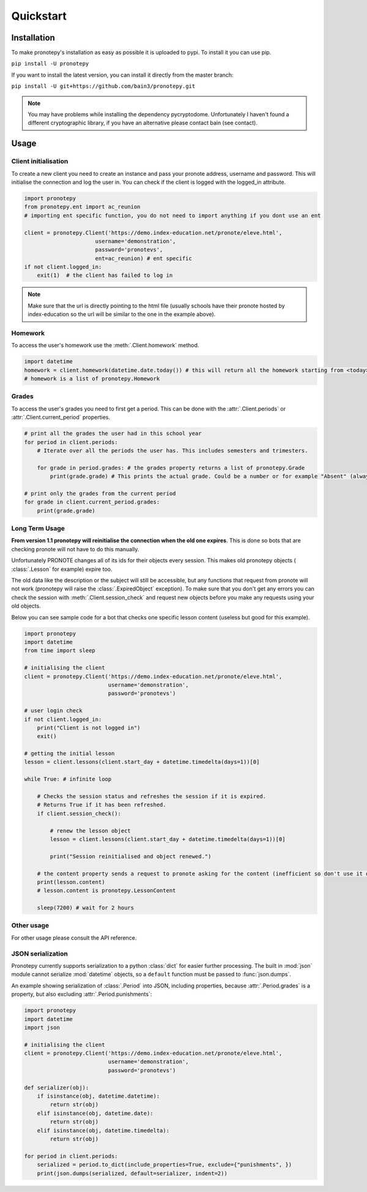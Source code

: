 Quickstart
==========

Installation
------------
To make pronotepy's installation as easy as possible it is uploaded to pypi. To
install it you can use pip.

``pip install -U pronotepy``

If you want to install the latest version, you can install it directly from the
master branch:

``pip install -U git+https://github.com/bain3/pronotepy.git``

.. note:: You may have problems while installing the dependency pycryptodome.
   Unfortunately I haven't found a different cryptographic library, if you have
   an alternative please contact bain (see contact).

Usage
-----

Client initialisation
^^^^^^^^^^^^^^^^^^^^^
To create a new client you need to create an instance and pass your pronote
address, username and password. This will initialise the connection and log the
user in. You can check if the client is logged with the logged_in attribute.

.. code-block:: python

    import pronotepy
    from pronotepy.ent import ac_reunion
    # importing ent specific function, you do not need to import anything if you dont use an ent

    client = pronotepy.Client('https://demo.index-education.net/pronote/eleve.html',
                          username='demonstration',
                          password='pronotevs',
                          ent=ac_reunion) # ent specific
    if not client.logged_in:
        exit(1)  # the client has failed to log in

.. note:: Make sure that the url is directly pointing to the html file (usually schools have their pronote 
   hosted by index-education so the url will be similar to the one in the example above).

Homework
^^^^^^^^
To access the user's homework use the :meth:`.Client.homework` method.

.. code-block:: python

    import datetime
    homework = client.homework(datetime.date.today()) # this will return all the homework starting from <today>
    # homework is a list of pronotepy.Homework

Grades
^^^^^^
To access the user's grades you need to first get a period. This can be done
with the :attr:`.Client.periods` or :attr:`.Client.current_period` properties.

.. code-block:: python

    # print all the grades the user had in this school year
    for period in client.periods:
        # Iterate over all the periods the user has. This includes semesters and trimesters.

        for grade in period.grades: # the grades property returns a list of pronotepy.Grade
            print(grade.grade) # This prints the actual grade. Could be a number or for example "Absent" (always a string)

    # print only the grades from the current period
    for grade in client.current_period.grades:
        print(grade.grade)

Long Term Usage
^^^^^^^^^^^^^^^
**From version 1.1 pronotepy will reinitialise the connection when the old one
expires**. This is done so bots that are checking pronote will not have to do
this manually.

Unfortunately PRONOTE changes all of its ids for their objects every session.
This makes old pronotepy objects ( :class:`.Lesson` for example) expire too.

The old data like the description or the subject will still be accessible, but
any functions that request from pronote will not work (pronotepy will raise the
:class:`.ExpiredObject` exception). To make sure that you don't get any errors
you can check the session with :meth:`.Client.session_check` and request new
objects before you make any requests using your old objects.

Below you can see sample code for a bot that checks one specific lesson content
(useless but good for this example).

.. code-block:: python

    import pronotepy
    import datetime
    from time import sleep

    # initialising the client
    client = pronotepy.Client('https://demo.index-education.net/pronote/eleve.html',
                              username='demonstration',
                              password='pronotevs')

    # user login check
    if not client.logged_in:
        print("Client is not logged in")
        exit()

    # getting the initial lesson
    lesson = client.lessons(client.start_day + datetime.timedelta(days=1))[0]

    while True: # infinite loop

        # Checks the session status and refreshes the session if it is expired.
        # Returns True if it has been refreshed.
        if client.session_check():

            # renew the lesson object
            lesson = client.lessons(client.start_day + datetime.timedelta(days=1))[0]

            print("Session reinitialised and object renewed.")

        # the content property sends a request to pronote asking for the content (inefficient so don't use it often)
        print(lesson.content)
        # lesson.content is pronotepy.LessonContent

        sleep(7200) # wait for 2 hours

Other usage
^^^^^^^^^^^
For other usage please consult the API reference.

JSON serialization
^^^^^^^^^^^^^^^^^^
Pronotepy currently supports serialization to a python :class:`dict` for easier
further processing. The built in :mod:`json` module cannot serialize
:mod:`datetime` objects, so a ``default`` function must be passed to :func:`json.dumps`.

An example showing serialization of :class:`.Period` into JSON, including
properties, because :attr:`.Period.grades` is a property, but also excluding
:attr:`.Period.punishments`:

.. code-block:: python

    import pronotepy
    import datetime
    import json
    
    # initialising the client
    client = pronotepy.Client('https://demo.index-education.net/pronote/eleve.html',
                              username='demonstration',
                              password='pronotevs')

    def serializer(obj):
        if isinstance(obj, datetime.datetime):
            return str(obj)
        elif isinstance(obj, datetime.date):
            return str(obj)
        elif isinstance(obj, datetime.timedelta):
            return str(obj)

    for period in client.periods:
        serialized = period.to_dict(include_properties=True, exclude={"punishments", })
        print(json.dumps(serialized, default=serializer, indent=2))
